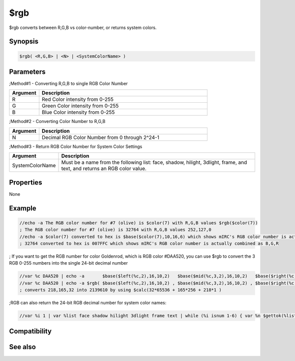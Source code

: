 $rgb
====

$rgb converts between R,G,B vs color-number, or returns system colors.

Synopsis
--------

.. code:: text

    $rgb( <R,G,B> | <N> | <SystemColorName> )

Parameters
----------

.. list-table::
    :widths: 15 85
    :header-rows: 1

    * - Parameter
      - Description
;Method#1 - Converting R,G,B to single RGB Color Number

.. list-table::
    :widths: 15 85
    :header-rows: 1

    * - Argument
      - Description
    * - R
      - Red Color intensity from 0-255
    * - G
      - Green Color intensity from 0-255
    * - B
      - Blue Color intensity from 0-255

;Method#2 - Converting Color Number to R,G,B

.. list-table::
    :widths: 15 85
    :header-rows: 1

    * - Argument
      - Description
    * - N
      - Decimal RGB Color Number from 0 through 2^24-1

;Method#3 - Return RGB Color Number for System Color Settings

.. list-table::
    :widths: 15 85
    :header-rows: 1

    * - Argument
      - Description
    * - SystemColorName
      - Must be a name from the following list: face, shadow, hilight, 3dlight, frame, and text, and returns an RGB color value.

Properties
----------

None

Example
-------

.. code:: text

    //echo -a The RGB color number for #7 (olive) is $color(7) with R,G,B values $rgb($color(7))
    ; The RGB color number for #7 (olive) is 32764 with R,G,B values 252,127,0
    //echo -a $color(7) converted to hex is $base($color(7),10,16,6) which shows mIRC's RGB color number is actually combined as B,G,R
    ; 32764 converted to hex is 007FFC which shows mIRC's RGB color number is actually combined as B,G,R

; If you want to get the RGB number for color Goldenrod, which is RGB color #DAA520, you can use $rgb to convert the 3 RGB 0-255 numbers into the single 24-bit decimal number

.. code:: text

    //var %c DAA520 | echo -a       $base($left(%c,2),16,10,2)   $base($mid(%c,3,2),16,10,2)   $base($right(%c,2),16,10,2)
    //var %c DAA520 | echo -a $rgb( $base($left(%c,2),16,10,2) , $base($mid(%c,3,2),16,10,2) , $base($right(%c,2),16,10,2) )
    ; converts 218,165,32 into 2139610 by using $calc(32*65536 + 165*256 + 218*1 )

;RGB can also return the 24-bit RGB decimal number for system color names:

.. code:: text

    //var %i 1 | var %list face shadow hilight 3dlight frame text | while (%i isnum 1-6) { var %n $gettok(%list,%i,32) | echo -a system color for %n is $rgb(%n) or $rgb( $rgb(%n) ) | inc %i }

Compatibility
-------------

.. compatibility:: 5.3

See also
--------

.. hlist::
    :columns: 4

    * :doc:`$color </identifiers/color>`
    * :doc:`/color </commands/color>`

